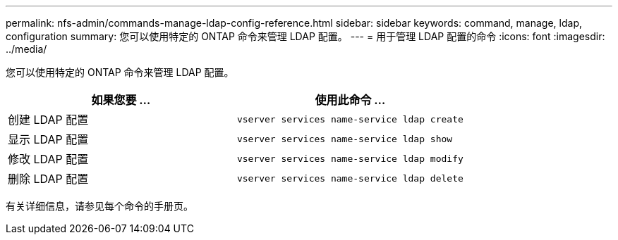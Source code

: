 ---
permalink: nfs-admin/commands-manage-ldap-config-reference.html 
sidebar: sidebar 
keywords: command, manage, ldap, configuration 
summary: 您可以使用特定的 ONTAP 命令来管理 LDAP 配置。 
---
= 用于管理 LDAP 配置的命令
:icons: font
:imagesdir: ../media/


[role="lead"]
您可以使用特定的 ONTAP 命令来管理 LDAP 配置。

[cols="2*"]
|===
| 如果您要 ... | 使用此命令 ... 


 a| 
创建 LDAP 配置
 a| 
`vserver services name-service ldap create`



 a| 
显示 LDAP 配置
 a| 
`vserver services name-service ldap show`



 a| 
修改 LDAP 配置
 a| 
`vserver services name-service ldap modify`



 a| 
删除 LDAP 配置
 a| 
`vserver services name-service ldap delete`

|===
有关详细信息，请参见每个命令的手册页。
